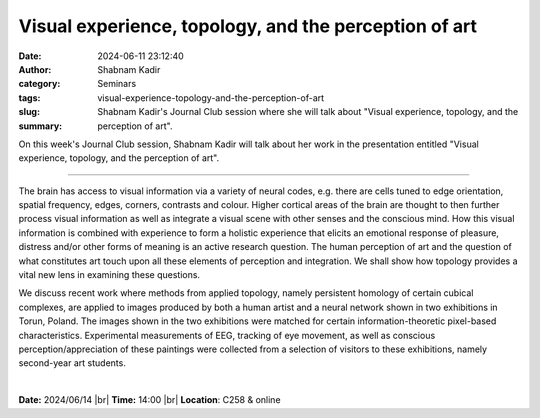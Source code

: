Visual experience, topology, and the perception of art
#######################################################
:date: 2024-06-11 23:12:40
:author: Shabnam Kadir
:category: Seminars
:tags: 
:slug: visual-experience-topology-and-the-perception-of-art
:summary: Shabnam Kadir's Journal Club session where she will talk about "Visual experience, topology, and the perception of art".

On this week's Journal Club session, Shabnam Kadir will talk about her work in the presentation entitled "Visual experience, topology, and the perception of art".

------------

The brain has access to visual information via a variety of neural codes, e.g. there are
cells tuned to edge orientation, spatial frequency, edges, corners, contrasts and colour.
Higher cortical areas of the brain are thought to then further process visual information
as well as integrate a visual scene with other senses and the conscious mind. How this
visual information is combined with experience to form a holistic experience that elicits
an emotional response of pleasure, distress and/or other forms of meaning is an active
research question. The human perception of art and the question of what constitutes art
touch upon all these elements of perception and integration. We shall show how topology
provides a vital new lens in examining these questions.

We discuss recent work where methods from applied topology, namely persistent homology 
of certain cubical complexes, are applied to images produced by both a human artist and 
a neural network shown in two exhibitions in Torun, Poland. The images shown in the two 
exhibitions were matched for certain information-theoretic pixel-based characteristics. 
Experimental measurements of EEG, tracking of eye movement, as well as conscious 
perception/appreciation of these paintings were collected from a selection of visitors 
to these exhibitions, namely second-year art students.

|



**Date:**  2024/06/14 |br|
**Time:** 14:00 |br|
**Location**: C258 & online

.. |br| raw:: html

	<br />
